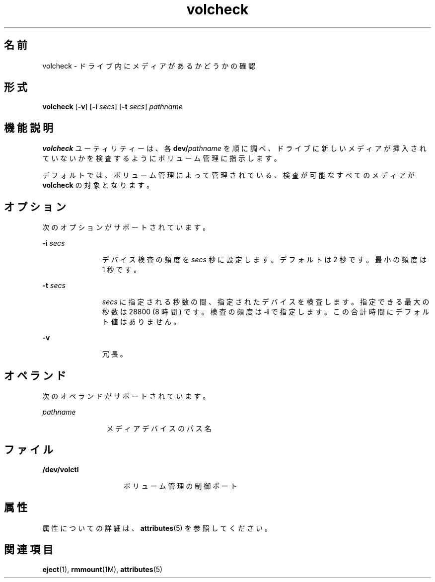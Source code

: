 '\" te
.\" Copyright (c) 1997, 2011, Oracle and/or its affiliates. All rights reserved.
.TH volcheck 1 "2011 年 8 月 15 日" "SunOS 5.11" "ユーザーコマンド"
.SH 名前
volcheck \- ドライブ内にメディアがあるかどうかの確認
.SH 形式
.LP
.nf
\fBvolcheck\fR [\fB-v\fR] [\fB-i\fR \fIsecs\fR] [\fB-t\fR \fIsecs\fR] \fIpathname\fR
.fi

.SH 機能説明
.sp
.LP
\fBvolcheck\fR ユーティリティーは、各 \fBdev/\fR\fIpathname\fR を順に調べ、ドライブに新しいメディアが挿入されていないかを検査するようにボリューム管理に指示します。
.sp
.LP
デフォルトでは、ボリューム管理によって管理されている、検査が可能なすべてのメディアが \fBvolcheck\fR の対象となります。
.SH オプション
.sp
.LP
次のオプションがサポートされています。
.sp
.ne 2
.mk
.na
\fB\fB-i\fR\fI secs\fR\fR
.ad
.RS 11n
.rt  
デバイス検査の頻度を \fIsecs\fR 秒に設定します。デフォルトは 2 秒です。最小の頻度は 1 秒です。
.RE

.sp
.ne 2
.mk
.na
\fB\fB-t\fR\fI secs\fR\fR
.ad
.RS 11n
.rt  
\fIsecs\fR に指定される秒数の間、指定されたデバイスを検査します。指定できる最大の秒数は 28800 (8 時間) です。検査の頻度は \fB-i\fR で指定します。この合計時間にデフォルト値はありません。
.RE

.sp
.ne 2
.mk
.na
\fB\fB-v\fR\fR
.ad
.RS 11n
.rt  
冗長。
.RE

.SH オペランド
.sp
.LP
次のオペランドがサポートされています。
.sp
.ne 2
.mk
.na
\fB\fIpathname\fR\fR
.ad
.RS 12n
.rt  
メディアデバイスのパス名
.RE

.SH ファイル
.sp
.ne 2
.mk
.na
\fB\fB/dev/volctl\fR\fR
.ad
.RS 15n
.rt  
ボリューム管理の制御ポート
.RE

.SH 属性
.sp
.LP
属性についての詳細は、\fBattributes\fR(5) を参照してください。
.sp

.sp
.TS
tab() box;
cw(2.75i) |cw(2.75i) 
lw(2.75i) |lw(2.75i) 
.
属性タイプ属性値
_
使用条件system/storage/media-volume-manager
.TE

.SH 関連項目
.sp
.LP
\fBeject\fR(1), \fBrmmount\fR(1M), \fBattributes\fR(5)
